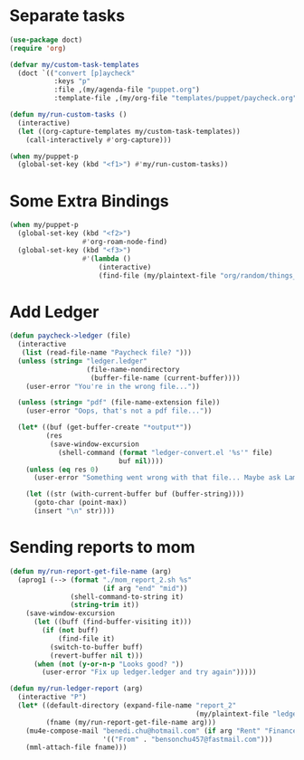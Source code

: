 
* Separate tasks
#+begin_src emacs-lisp
  (use-package doct)
  (require 'org)

  (defvar my/custom-task-templates
    (doct `(("convert [p]aycheck"
             :keys "p"
             :file ,(my/agenda-file "puppet.org")
             :template-file ,(my/org-file "templates/puppet/paycheck.org")))))

  (defun my/run-custom-tasks ()
    (interactive)
    (let ((org-capture-templates my/custom-task-templates))
      (call-interactively #'org-capture)))

  (when my/puppet-p
    (global-set-key (kbd "<f1>") #'my/run-custom-tasks))
#+end_src

* Some Extra Bindings
#+begin_src emacs-lisp
  (when my/puppet-p
    (global-set-key (kbd "<f2>")
                    #'org-roam-node-find)
    (global-set-key (kbd "<f3>")
                    #'(lambda ()
                        (interactive)
                        (find-file (my/plaintext-file "org/random/things_puppet_should_remember.org")))))
#+end_src

* Add Ledger
#+begin_src emacs-lisp
  (defun paycheck->ledger (file)
    (interactive
     (list (read-file-name "Paycheck file? ")))
    (unless (string= "ledger.ledger"
                     (file-name-nondirectory
                      (buffer-file-name (current-buffer))))
      (user-error "You're in the wrong file..."))

    (unless (string= "pdf" (file-name-extension file))
      (user-error "Oops, that's not a pdf file..."))

    (let* ((buf (get-buffer-create "*output*"))
           (res
            (save-window-excursion
              (shell-command (format "ledger-convert.el '%s'" file)
                             buf nil))))
      (unless (eq res 0)
        (user-error "Something went wrong with that file... Maybe ask Lambda?"))

      (let ((str (with-current-buffer buf (buffer-string))))
        (goto-char (point-max))
        (insert "\n" str))))
#+end_src

* Sending reports to mom
#+begin_src emacs-lisp
  (defun my/run-report-get-file-name (arg)
    (aprog1 (--> (format "./mom_report_2.sh %s"
                         (if arg "end" "mid"))
                 (shell-command-to-string it)
                 (string-trim it))
      (save-window-excursion
        (let ((buff (find-buffer-visiting it)))
          (if (not buff)
              (find-file it)
            (switch-to-buffer buff)
            (revert-buffer nil t)))
        (when (not (y-or-n-p "Looks good? "))
          (user-error "Fix up ledger.ledger and try again")))))

  (defun my/run-ledger-report (arg)
    (interactive "P")
    (let* ((default-directory (expand-file-name "report_2"
                                                (my/plaintext-file "ledger-finance")))
           (fname (my/run-report-get-file-name arg)))
      (mu4e-compose-mail "benedi.chu@hotmail.com" (if arg "Rent" "Finance Report")
                         '(("From" . "bensonchu457@fastmail.com")))
      (mml-attach-file fname)))
#+end_src
